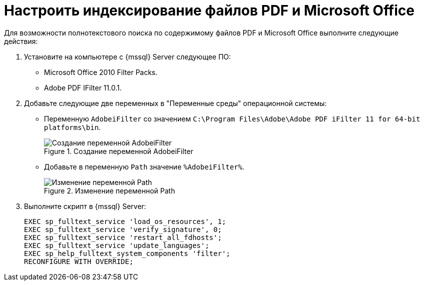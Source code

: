 = Настроить индексирование файлов PDF и Microsoft Office

Для возможности полнотекстового поиска по содержимому файлов PDF и Microsoft Office выполните следующие действия:

. Установите на компьютере с {mssql} Server следующее ПО:
+
* Microsoft Office 2010 Filter Packs.
* Adobe PDF IFilter 11.0.1.
+
. Добавьте следующие две переменных в "Переменные среды" операционной системы:
+
- Переменную `AdobeiFilter` со значением `C:\Program Files\Adobe\Adobe PDF iFilter 11 for 64-bit platforms\bin`.
+
.Создание переменной AdobeiFilter
image::admin:variables-adobe-i-filter.png[Создание переменной AdobeiFilter]
+
- Добавьте в переменную `Path` значение `%AdobeiFilter%`.
+
.Изменение переменной Path
image::admin:variables-path.png[Изменение переменной Path]
+
. Выполните скрипт в {mssql} Server:
+
[source,shell]
----
EXEC sp_fulltext_service 'load_os_resources', 1;
EXEC sp_fulltext_service 'verify_signature', 0;
EXEC sp_fulltext_service 'restart_all_fdhosts';
EXEC sp_fulltext_service 'update_languages';
EXEC sp_help_fulltext_system_components 'filter';
RECONFIGURE WITH OVERRIDE;
----
